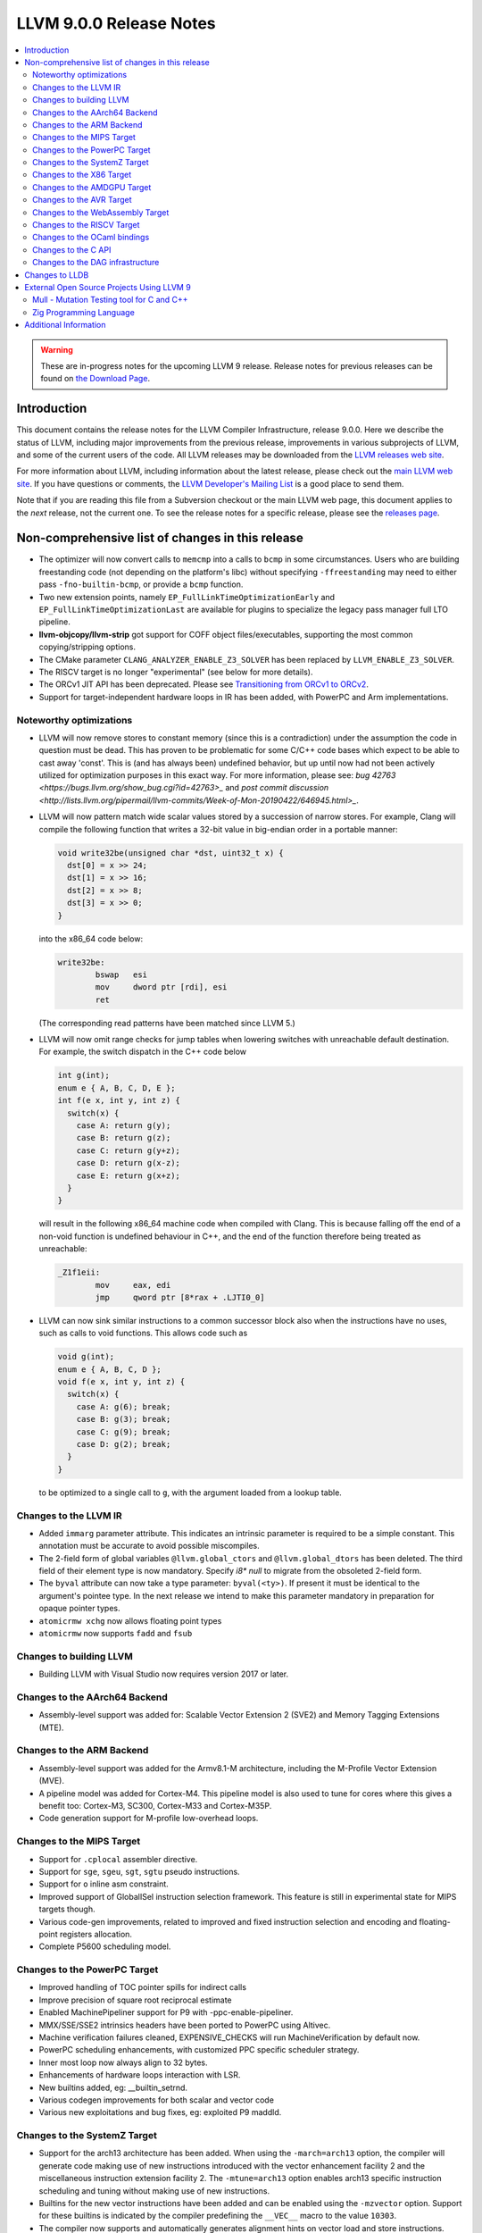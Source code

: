 ========================
LLVM 9.0.0 Release Notes
========================

.. contents::
    :local:

.. warning::
   These are in-progress notes for the upcoming LLVM 9 release.
   Release notes for previous releases can be found on
   `the Download Page <https://releases.llvm.org/download.html>`_.


Introduction
============

This document contains the release notes for the LLVM Compiler Infrastructure,
release 9.0.0.  Here we describe the status of LLVM, including major improvements
from the previous release, improvements in various subprojects of LLVM, and
some of the current users of the code.  All LLVM releases may be downloaded
from the `LLVM releases web site <https://llvm.org/releases/>`_.

For more information about LLVM, including information about the latest
release, please check out the `main LLVM web site <https://llvm.org/>`_.  If you
have questions or comments, the `LLVM Developer's Mailing List
<https://lists.llvm.org/mailman/listinfo/llvm-dev>`_ is a good place to send
them.

Note that if you are reading this file from a Subversion checkout or the main
LLVM web page, this document applies to the *next* release, not the current
one.  To see the release notes for a specific release, please see the `releases
page <https://llvm.org/releases/>`_.

Non-comprehensive list of changes in this release
=================================================
.. NOTE
   For small 1-3 sentence descriptions, just add an entry at the end of
   this list. If your description won't fit comfortably in one bullet
   point (e.g. maybe you would like to give an example of the
   functionality, or simply have a lot to talk about), see the `NOTE` below
   for adding a new subsection.

* The optimizer will now convert calls to ``memcmp`` into a calls to ``bcmp`` in
  some circumstances. Users who are building freestanding code (not depending on
  the platform's libc) without specifying ``-ffreestanding`` may need to either
  pass ``-fno-builtin-bcmp``, or provide a ``bcmp`` function.

* Two new extension points, namely ``EP_FullLinkTimeOptimizationEarly`` and
  ``EP_FullLinkTimeOptimizationLast`` are available for plugins to specialize
  the legacy pass manager full LTO pipeline.

* **llvm-objcopy/llvm-strip** got support for COFF object files/executables,
  supporting the most common copying/stripping options.

* The CMake parameter ``CLANG_ANALYZER_ENABLE_Z3_SOLVER`` has been replaced by
  ``LLVM_ENABLE_Z3_SOLVER``.

* The RISCV target is no longer "experimental" (see below for more details).

* The ORCv1 JIT API has been deprecated. Please see
  `Transitioning from ORCv1 to ORCv2 <ORCv2.html#transitioning-from-orcv1-to-orcv2>`_.

* Support for target-independent hardware loops in IR has been added, with
  PowerPC and Arm implementations.

.. NOTE
   If you would like to document a larger change, then you can add a
   subsection about it right here. You can copy the following boilerplate
   and un-indent it (the indentation causes it to be inside this comment).

   Special New Feature
   -------------------

   Makes programs 10x faster by doing Special New Thing.

Noteworthy optimizations
------------------------

* LLVM will now remove stores to constant memory (since this is a
  contradiction) under the assumption the code in question must be dead.  This
  has proven to be problematic for some C/C++ code bases which expect to be
  able to cast away 'const'.  This is (and has always been) undefined
  behavior, but up until now had not been actively utilized for optimization
  purposes in this exact way.  For more information, please see:
  `bug 42763 <https://bugs.llvm.org/show_bug.cgi?id=42763>_` and
  `post commit discussion <http://lists.llvm.org/pipermail/llvm-commits/Week-of-Mon-20190422/646945.html>_`.  

* LLVM will now pattern match wide scalar values stored by a succession of
  narrow stores. For example, Clang will compile the following function that
  writes a 32-bit value in big-endian order in a portable manner:

  .. code-block:: c

      void write32be(unsigned char *dst, uint32_t x) {
        dst[0] = x >> 24;
        dst[1] = x >> 16;
        dst[2] = x >> 8;
        dst[3] = x >> 0;
      }

  into the x86_64 code below:

  .. code-block:: asm

   write32be:
           bswap   esi
           mov     dword ptr [rdi], esi
           ret

  (The corresponding read patterns have been matched since LLVM 5.)

* LLVM will now omit range checks for jump tables when lowering switches with
  unreachable default destination. For example, the switch dispatch in the C++
  code below

  .. code-block:: c

     int g(int);
     enum e { A, B, C, D, E };
     int f(e x, int y, int z) {
       switch(x) {
         case A: return g(y);
         case B: return g(z);
         case C: return g(y+z);
         case D: return g(x-z);
         case E: return g(x+z);
       }
     }

  will result in the following x86_64 machine code when compiled with Clang.
  This is because falling off the end of a non-void function is undefined
  behaviour in C++, and the end of the function therefore being treated as
  unreachable:

  .. code-block:: asm

   _Z1f1eii:
           mov     eax, edi
           jmp     qword ptr [8*rax + .LJTI0_0]


* LLVM can now sink similar instructions to a common successor block also when
  the instructions have no uses, such as calls to void functions. This allows
  code such as

  .. code-block:: c

   void g(int);
   enum e { A, B, C, D };
   void f(e x, int y, int z) {
     switch(x) {
       case A: g(6); break;
       case B: g(3); break;
       case C: g(9); break;
       case D: g(2); break;
     }
   }

  to be optimized to a single call to ``g``, with the argument loaded from a
  lookup table.


Changes to the LLVM IR
----------------------

* Added ``immarg`` parameter attribute. This indicates an intrinsic
  parameter is required to be a simple constant. This annotation must
  be accurate to avoid possible miscompiles.

* The 2-field form of global variables ``@llvm.global_ctors`` and
  ``@llvm.global_dtors`` has been deleted. The third field of their element
  type is now mandatory. Specify `i8* null` to migrate from the obsoleted
  2-field form.

* The ``byval`` attribute can now take a type parameter:
  ``byval(<ty>)``. If present it must be identical to the argument's
  pointee type. In the next release we intend to make this parameter
  mandatory in preparation for opaque pointer types.

* ``atomicrmw xchg`` now allows floating point types

* ``atomicrmw`` now supports ``fadd`` and ``fsub``

Changes to building LLVM
------------------------

* Building LLVM with Visual Studio now requires version 2017 or later.


Changes to the AArch64 Backend
------------------------------

* Assembly-level support was added for: Scalable Vector Extension 2 (SVE2) and
  Memory Tagging Extensions (MTE).

Changes to the ARM Backend
--------------------------

* Assembly-level support was added for the Armv8.1-M architecture, including
  the M-Profile Vector Extension (MVE).

* A pipeline model was added for Cortex-M4. This pipeline model is also used to
  tune for cores where this gives a benefit too: Cortex-M3, SC300, Cortex-M33
  and Cortex-M35P.

* Code generation support for M-profile low-overhead loops.


Changes to the MIPS Target
--------------------------

* Support for ``.cplocal`` assembler directive.

* Support for ``sge``, ``sgeu``, ``sgt``, ``sgtu`` pseudo instructions.

* Support for ``o`` inline asm constraint.

* Improved support of GlobalISel instruction selection framework.
  This feature is still in experimental state for MIPS targets though.

* Various code-gen improvements, related to improved and fixed instruction
  selection and encoding and floating-point registers allocation.

* Complete P5600 scheduling model.


Changes to the PowerPC Target
-----------------------------

* Improved handling of TOC pointer spills for indirect calls

* Improve precision of square root reciprocal estimate

* Enabled MachinePipeliner support for P9 with -ppc-enable-pipeliner.

* MMX/SSE/SSE2 intrinsics headers have been ported to PowerPC using Altivec.

* Machine verification failures cleaned, EXPENSIVE_CHECKS will run
  MachineVerification by default now.

* PowerPC scheduling enhancements, with customized PPC specific scheduler
  strategy.

* Inner most loop now always align to 32 bytes.

* Enhancements of hardware loops interaction with LSR.

* New builtins added, eg: __builtin_setrnd.

* Various codegen improvements for both scalar and vector code

* Various new exploitations and bug fixes, eg: exploited P9 maddld.


Changes to the SystemZ Target
-----------------------------

* Support for the arch13 architecture has been added.  When using the
  ``-march=arch13`` option, the compiler will generate code making use of
  new instructions introduced with the vector enhancement facility 2
  and the miscellaneous instruction extension facility 2.
  The ``-mtune=arch13`` option enables arch13 specific instruction
  scheduling and tuning without making use of new instructions.

* Builtins for the new vector instructions have been added and can be
  enabled using the ``-mzvector`` option.  Support for these builtins
  is indicated by the compiler predefining the ``__VEC__`` macro to
  the value ``10303``.

* The compiler now supports and automatically generates alignment hints
  on vector load and store instructions.

* Various code-gen improvements, in particular related to improved
  instruction selection and register allocation.

Changes to the X86 Target
-------------------------

* Fixed a bug in generating DWARF unwind information for 32 bit MinGW

Changes to the AMDGPU Target
-----------------------------

* Function call support is now enabled by default

* Improved support for 96-bit loads and stores

* DPP combiner pass is now enabled by default

* Support for gfx10

Changes to the AVR Target
-----------------------------

 During this release ...

Changes to the WebAssembly Target
---------------------------------

 During this release ...

Changes to the RISCV Target
---------------------------------

The RISCV target is no longer "experimental"! It's now built by default,
rather than needing to be enabled with ``LLVM_EXPERIMENTAL_TARGETS_TO_BUILD``.

The backend has full codegen support for the RV32I and RV64I base RISC-V
instruction set variants, with the MAFDC standard extensions. We support the
hard and soft-float ABIs for these targets. Testing has been performed with
both Linux and bare-metal targets, including the compilation of a large corpus
of Linux applications (through buildroot).


Changes to the OCaml bindings
-----------------------------



Changes to the C API
--------------------


Changes to the DAG infrastructure
---------------------------------

Changes to LLDB
===============

* Backtraces are now color highlighting in the terminal.

* DWARF4 (debug_types) and DWARF5 (debug_info) type units are now supported.

* This release will be the last where ``lldb-mi`` is shipped as part of LLDB.
  The tool will still be available in a `downstream repository on GitHub
  <https://github.com/lldb-tools/lldb-mi>`_.

External Open Source Projects Using LLVM 9
==========================================

Mull - Mutation Testing tool for C and C++
------------------------------------------

`Mull <https://github.com/mull-project/mull>`_ is a LLVM-based tool for
mutation testing with a strong focus on C and C++ languages.

Zig Programming Language
------------------------

`Zig <https://ziglang.org>`_  is a system programming language intended to be
an alternative to C. It provides high level features such as generics, compile
time function execution, and partial evaluation, while exposing low level LLVM
IR features such as aliases and intrinsics. Zig uses Clang to provide automatic
import of .h symbols, including inline functions and simple macros. Zig uses
LLD combined with lazily building compiler-rt to provide out-of-the-box
cross-compiling for all supported targets.



Additional Information
======================

A wide variety of additional information is available on the `LLVM web page
<https://llvm.org/>`_, in particular in the `documentation
<https://llvm.org/docs/>`_ section.  The web page also contains versions of the
API documentation which is up-to-date with the Subversion version of the source
code.  You can access versions of these documents specific to this release by
going into the ``llvm/docs/`` directory in the LLVM tree.

If you have any questions or comments about LLVM, please feel free to contact
us via the `mailing lists <https://llvm.org/docs/#mailing-lists>`_.
